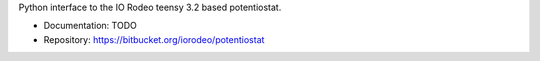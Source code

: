 Python interface to the IO Rodeo teensy 3.2 based potentiostat.

- Documentation: TODO
- Repository: https://bitbucket.org/iorodeo/potentiostat



